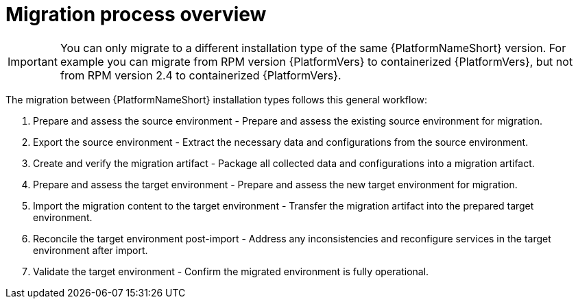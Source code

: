 :_mod-docs-content-type: CONCEPT

[id="migration-process-overview"]
= Migration process overview

[IMPORTANT]
====
You can only migrate to a different installation type of the same {PlatformNameShort} version. For example you can migrate from RPM version {PlatformVers} to containerized {PlatformVers}, but not from RPM version 2.4 to containerized {PlatformVers}.
====

[role="_abstract"]
The migration between {PlatformNameShort} installation types follows this general workflow:

. Prepare and assess the source environment - Prepare and assess the existing source environment for migration.
. Export the source environment - Extract the necessary data and configurations from the source environment.
. Create and verify the migration artifact - Package all collected data and configurations into a migration artifact.
. Prepare and assess the target environment - Prepare and assess the new target environment for migration.
. Import the migration content to the target environment - Transfer the migration artifact into the prepared target environment.
. Reconcile the target environment post-import - Address any inconsistencies and reconfigure services in the target environment after import.
. Validate the target environment - Confirm the migrated environment is fully operational.
